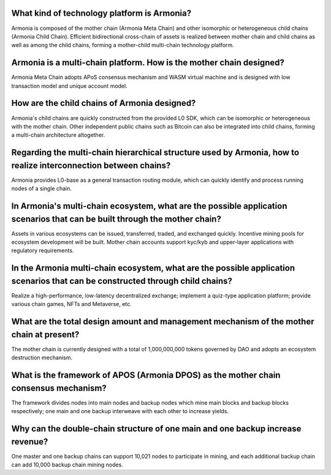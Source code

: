 What kind of technology platform is Armonia?
============================================

Armonia is composed of the mother chain (Armonia Meta Chain) and other
isomorphic or heterogeneous child chains (Armonia Child Chain).
Efficient bidirectional cross-chain of assets is realized between mother
chain and child chains as well as among the child chains, forming a
mother-child multi-chain technology platform.

.. _armonia-is-a-multi-chain-platform-how-is-the-mother-chain-designed:

Armonia is a multi-chain platform. How is the mother chain designed?
====================================================================

Armonia Meta Chain adopts APoS consensus mechanism and WASM virtual
machine and is designed with low transaction model and unique account
model.

How are the child chains of Armonia designed?
=============================================

Armonia's child chains are quickly constructed from the provided L0 SDK,
which can be isomorphic or heterogeneous with the mother chain. Other
independent public chains such as Bitcoin can also be integrated into
child chains, forming a multi-chain architecture altogether.

Regarding the multi-chain hierarchical structure used by Armonia, how to realize interconnection between chains?
================================================================================================================

Armonia provides L0-base as a general transaction routing module, which
can quickly identify and process running nodes of a single chain.

In Armonia's multi-chain ecosystem, what are the possible application scenarios that can be built through the mother chain?
===========================================================================================================================

Assets in various ecosystems can be issued, transferred, traded, and
exchanged quickly. Incentive mining pools for ecosystem development
will be built. Mother chain accounts support kyc/kyb and upper-layer 
applications with regulatory requirements.

In the Armonia multi-chain ecosystem, what are the possible application scenarios that can be constructed through child chains?
===============================================================================================================================

Realize a high-performance, low-latency decentralized exchange; 
implement a quiz-type application platform; provide various chain games, NFTs and Metaverse, etc.

What are the total design amount and management mechanism of the mother chain at present?
========================================================================================

The mother chain is currently designed with a total of 1,000,000,000 tokens governed by DAO and adopts an ecosystem destruction mechanism.

What is the framework of APOS (Armonia DPOS) as the mother chain consensus mechanism?
=====================================================================================

The framework divides nodes into main nodes and backup nodes which mine main blocks
and backup blocks respectively; one main and one backup interweave with each other to increase yields.

Why can the double-chain structure of one main and one backup increase revenue?
===============================================================================

One master and one backup chains can support 10,021 nodes to participate in mining, 
and each additional backup chain can add 10,000 backup chain mining nodes.




